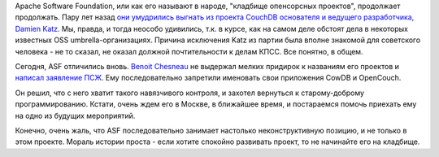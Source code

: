 .. title: Из комитета по управлению проектом CouchDB ушел еще один разработчик
.. slug: Из-комитета-по-управлению-проектом-couchdb-ушел-еще-один-разработчик
.. date: 2014-08-17 12:04:34
.. tags: apache software foundation, hr
.. category:
.. link:
.. description:
.. type: text
.. author: Peter Lemenkov

Apache Software Foundation, или как его называют в народе, "кладбище
опенсорсных проектов", продолжает продолжать. Пару лет назад `они
умудрились выгнать из проекта CouchDB основателя и ведущего
разработчика, Damien
Katz <https://thread.gmane.org/gmane.comp.db.couchdb.devel/20405>`__. Мы,
правда, и тогда неособо удивились, т.к. в курсе, как на самом деле
обстоят дела в некоторых известных OSS umbrella-организациях. Причина
исключения Katz из партии была вполне знакомой для советского человека -
не то сказал, не оказал должной почтительности к делам КПСС. Все
понятно, в общем.

Сегодня, ASF отличились вновь. `Benoit
Chesneau <https://www.openhub.net/accounts/benoitc>`__ не выдержал
мелких придирок к названиям его проектов и `написал заявление
ПСЖ <https://thread.gmane.org/gmane.comp.db.couchdb.devel/35035>`__. Ему
последовательно запретили именовать свои приложения CowDB и OpenCouch.

Он решил, что с него хватит такого навязчивого контроля, и захотел
вернуться к старому-доброму программированию. Кстати, очень ждем его в
Москве, в ближайшее время, и постараемся помочь приехать ему на одно из
будущих мероприятий.

Конечно, очень жаль, что ASF последовательно занимает настолько
неконструктивную позицию, и не только в этом проекте. Мораль истории
проста - если хотите спокойно развивать проект, то не начинайте его на
кладбище.
